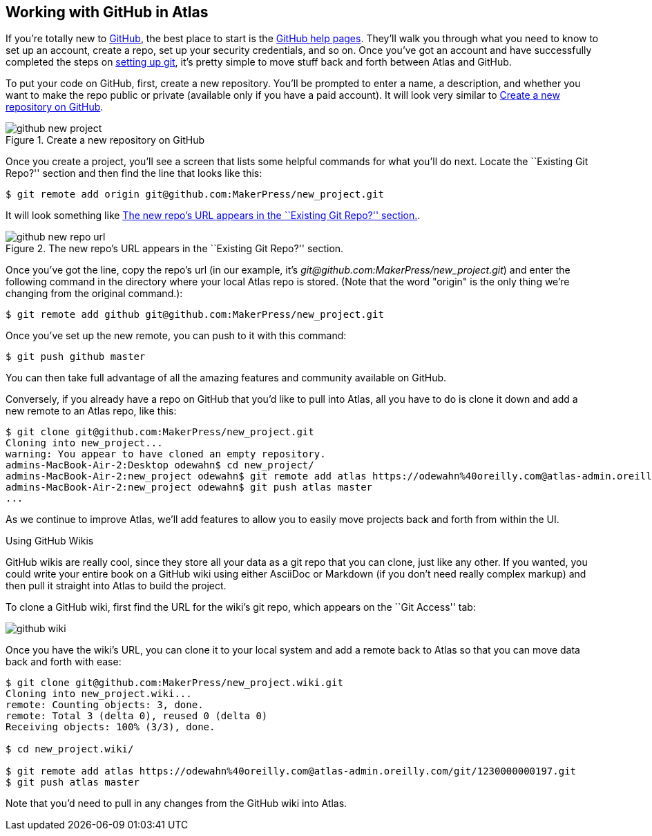 [[working_with_github]]
== Working with GitHub in Atlas

If you're totally new to link:http://www.github.com[GitHub], the best place to start is the
http://help.github.com/[GitHub help pages]. They'll walk you through what you
need to know to set up an account, create a repo, set up your security
credentials, and so on. Once you've got an account and have successfully
completed the steps on http://help.github.com/mac-set-up-git/[setting up git],
it's pretty simple to move stuff back and forth between Atlas and GitHub.

To put your code on GitHub, first, create a new repository. You'll be prompted
to enter a name, a description, and whether you want to make the repo public
or private (available only if you have a paid account). It will look very
similar to <<github_new_project>>.

[[github_new_project]]
.Create a new repository on GitHub
image::images/github_new_project.png[float="none"]

Once you create a project, you'll see a screen that lists some helpful
commands for what you'll do next. Locate the ``Existing Git Repo?'' section
and then find the line that looks like this:

[source,console]
----
$ git remote add origin git@github.com:MakerPress/new_project.git
----

It will look something like <<github_new_repo_url>>.

[[github_new_repo_url]]
.The new repo's URL appears in the ``Existing Git Repo?'' section.
image::images/github_new_repo_url.png[]

Once you've got the line, copy the repo's url (in our example, it's
_git@github.com:MakerPress/new_project.git_) and enter the following command
in the directory where your local Atlas repo is stored. (Note that the word
"origin" is the only thing we're changing from the original command.):

[source,console]
----
$ git remote add github git@github.com:MakerPress/new_project.git
----

Once you've set up the new remote, you can push to it with this command:

[source,console]
----
$ git push github master
----

You can then take full advantage of all the amazing features and community available on GitHub.

Conversely, if you already have a repo on GitHub that you'd like to pull into
Atlas, all you have to do is clone it down and add a new remote to an Atlas
repo, like this:

[source,console]
----
$ git clone git@github.com:MakerPress/new_project.git
Cloning into new_project...
warning: You appear to have cloned an empty repository.
admins-MacBook-Air-2:Desktop odewahn$ cd new_project/
admins-MacBook-Air-2:new_project odewahn$ git remote add atlas https://odewahn%40oreilly.com@atlas-admin.oreilly.com/git/1230000000197.git
admins-MacBook-Air-2:new_project odewahn$ git push atlas master
...
----

As we continue to improve Atlas, we'll add features to allow you to easily
move projects back and forth from within the UI.

.Using GitHub Wikis
****
GitHub wikis are really cool, since they store all your data as a git repo
that you can clone, just like any other. If you wanted, you could write your
entire book on a GitHub wiki using either AsciiDoc or Markdown (if you don't
need really complex markup) and then pull it straight into Atlas to build the
project.

To clone a GitHub wiki, first find the URL for the wiki's git repo, which appears on the ``Git Access'' tab:

image::images/github_wiki.png[]

Once you have the wiki's URL, you can clone it to your local system and add a remote back to Atlas so that you can move data back and forth with ease:

[source,console]
----
$ git clone git@github.com:MakerPress/new_project.wiki.git
Cloning into new_project.wiki...
remote: Counting objects: 3, done.
remote: Total 3 (delta 0), reused 0 (delta 0)
Receiving objects: 100% (3/3), done.

$ cd new_project.wiki/

$ git remote add atlas https://odewahn%40oreilly.com@atlas-admin.oreilly.com/git/1230000000197.git
$ git push atlas master
----

Note that you'd need to pull in any changes from the GitHub wiki into Atlas.
****
